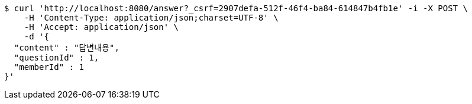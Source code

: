 [source,bash]
----
$ curl 'http://localhost:8080/answer?_csrf=2907defa-512f-46f4-ba84-614847b4fb1e' -i -X POST \
    -H 'Content-Type: application/json;charset=UTF-8' \
    -H 'Accept: application/json' \
    -d '{
  "content" : "답변내용",
  "questionId" : 1,
  "memberId" : 1
}'
----
